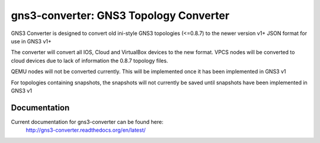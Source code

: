 gns3-converter: GNS3 Topology Converter
***************************************

.. image:: https://travis-ci.org/dlintott/gns3-converter.svg?branch=master
    :target: https://travis-ci.org/dlintott/gns3-converter

.. image:: https://img.shields.io/coveralls/dlintott/gns3-converter/master.svg
    :target: https://coveralls.io/r/dlintott/gns3-converter?branch=master 

.. image:: https://img.shields.io/pypi/v/gns3-converter.svg
    :target: https://pypi.python.org/pypi/gns3-converter

.. image:: https://img.shields.io/pypi/l/gns3-converter.svg
    :target: https://pypi.python.org/pypi/gns3-converter

GNS3 Converter is designed to convert old ini-style GNS3 topologies (<=0.8.7)
to the newer version v1+ JSON format for use in GNS3 v1+

The converter will convert all IOS, Cloud and VirtualBox devices to the new
format. VPCS nodes will be converted to cloud devices due to lack of
information the 0.8.7 topology files.

QEMU nodes will not be converted currently. This will be implemented once it
has been implemented in GNS3 v1

For topologies containing snapshots, the snapshots will not currently be saved
until snapshots have been implemented in GNS3 v1

Documentation
=============
Current documentation for gns3-converter can be found here:
 http://gns3-converter.readthedocs.org/en/latest/